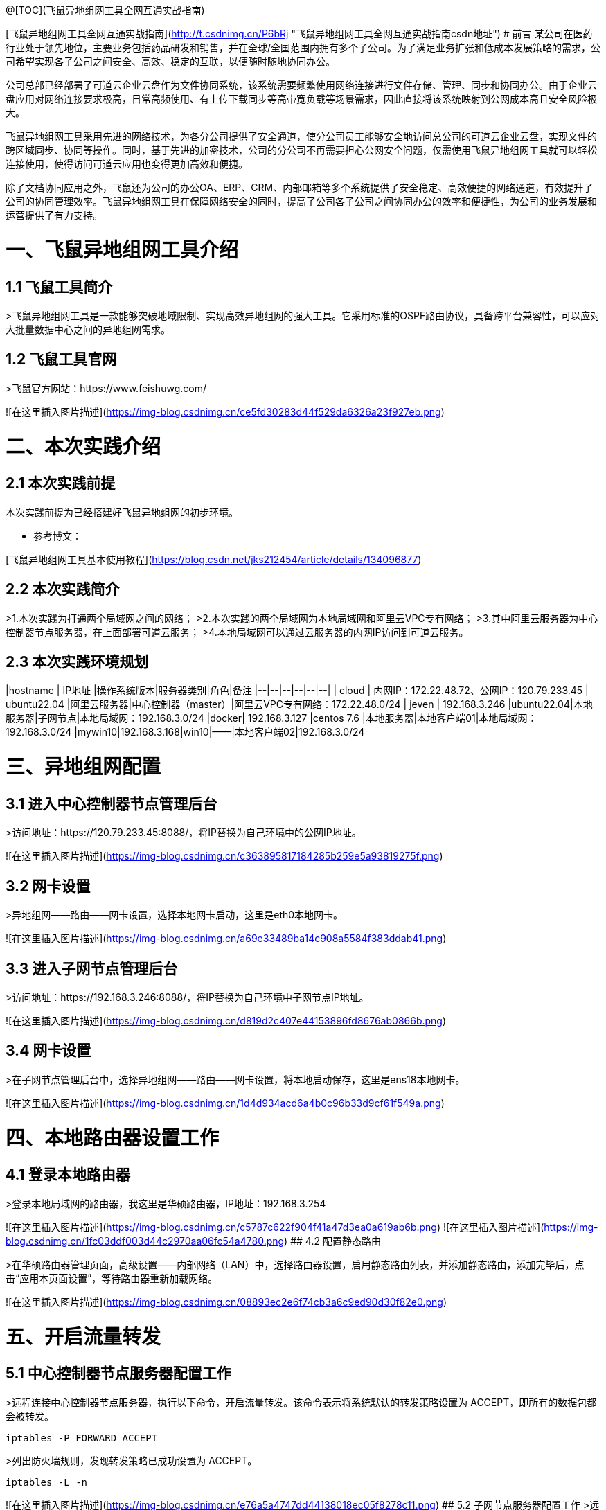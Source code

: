 @[TOC](飞鼠异地组网工具全网互通实战指南)  

[飞鼠异地组网工具全网互通实战指南](http://t.csdnimg.cn/P6bRj "飞鼠异地组网工具全网互通实战指南csdn地址")  
# 前言
某公司在医药行业处于领先地位，主要业务包括药品研发和销售，并在全球/全国范围内拥有多个子公司。为了满足业务扩张和低成本发展策略的需求，公司希望实现各子公司之间安全、高效、稳定的互联，以便随时随地协同办公。

公司总部已经部署了可道云企业云盘作为文件协同系统，该系统需要频繁使用网络连接进行文件存储、管理、同步和协同办公。由于企业云盘应用对网络连接要求极高，日常高频使用、有上传下载同步等高带宽负载等场景需求，因此直接将该系统映射到公网成本高且安全风险极大。

飞鼠异地组网工具采用先进的网络技术，为各分公司提供了安全通道，使分公司员工能够安全地访问总公司的可道云企业云盘，实现文件的跨区域同步、协同等操作。同时，基于先进的加密技术，公司的分公司不再需要担心公网安全问题，仅需使用飞鼠异地组网工具就可以轻松连接使用，使得访问可道云应用也变得更加高效和便捷。

除了文档协同应用之外，飞鼠还为公司的办公OA、ERP、CRM、内部邮箱等多个系统提供了安全稳定、高效便捷的网络通道，有效提升了公司的协同管理效率。飞鼠异地组网工具在保障网络安全的同时，提高了公司各子公司之间协同办公的效率和便捷性，为公司的业务发展和运营提供了有力支持。


# 一、飞鼠异地组网工具介绍
## 1.1 飞鼠工具简介
>飞鼠异地组网工具是一款能够突破地域限制、实现高效异地组网的强大工具。它采用标准的OSPF路由协议，具备跨平台兼容性，可以应对大批量数据中心之间的异地组网需求。




## 1.2 飞鼠工具官网
>飞鼠官方网站：https://www.feishuwg.com/




![在这里插入图片描述](https://img-blog.csdnimg.cn/ce5fd30283d44f529da6326a23f927eb.png)

# 二、本次实践介绍
## 2.1 本次实践前提
本次实践前提为已经搭建好飞鼠异地组网的初步环境。


- 参考博文：


[飞鼠异地组网工具基本使用教程](https://blog.csdn.net/jks212454/article/details/134096877)



## 2.2 本次实践简介
>1.本次实践为打通两个局域网之间的网络；
>2.本次实践的两个局域网为本地局域网和阿里云VPC专有网络；
>3.其中阿里云服务器为中心控制器节点服务器，在上面部署可道云服务；
>4.本地局域网可以通过云服务器的内网IP访问到可道云服务。



## 2.3 本次实践环境规划



|hostname  | IP地址 |操作系统版本|服务器类别|角色|备注
|--|--|--|--|--|--|
| cloud | 内网IP：172.22.48.72、公网IP：120.79.233.45 | ubuntu22.04 |阿里云服务器|中心控制器（master）|阿里云VPC专有网络：172.22.48.0/24
| jeven | 192.168.3.246 |ubuntu22.04|本地服务器|子网节点|本地局域网：192.168.3.0/24
|docker| 192.168.3.127 |centos 7.6  |本地服务器|本地客户端01|本地局域网：192.168.3.0/24
|mywin10|192.168.3.168|win10|——|本地客户端02|192.168.3.0/24




# 三、异地组网配置
## 3.1 进入中心控制器节点管理后台
>访问地址：https://120.79.233.45:8088/，将IP替换为自己环境中的公网IP地址。


![在这里插入图片描述](https://img-blog.csdnimg.cn/c363895817184285b259e5a93819275f.png)



## 3.2 网卡设置
>异地组网——路由——网卡设置，选择本地网卡启动，这里是eth0本地网卡。

![在这里插入图片描述](https://img-blog.csdnimg.cn/a69e33489ba14c908a5584f383ddab41.png)



## 3.3 进入子网节点管理后台
>访问地址：https://192.168.3.246:8088/，将IP替换为自己环境中子网节点IP地址。

![在这里插入图片描述](https://img-blog.csdnimg.cn/d819d2c407e44153896fd8676ab0866b.png)



## 3.4 网卡设置
>在子网节点管理后台中，选择异地组网——路由——网卡设置，将本地启动保存，这里是ens18本地网卡。



![在这里插入图片描述](https://img-blog.csdnimg.cn/1d4d934acd6a4b0c96b33d9cf61f549a.png)



# 四、本地路由器设置工作
## 4.1 登录本地路由器
>登录本地局域网的路由器，我这里是华硕路由器，IP地址：192.168.3.254


![在这里插入图片描述](https://img-blog.csdnimg.cn/c5787c622f904f41a47d3ea0a619ab6b.png)
![在这里插入图片描述](https://img-blog.csdnimg.cn/1fc03ddf003d44c2970aa06fc54a4780.png)
## 4.2 配置静态路由

>在华硕路由器管理页面，高级设置——内部网络（LAN）中，选择路由器设置，启用静态路由列表，并添加静态路由，添加完毕后，点击“应用本页面设置”，等待路由器重新加载网络。


![在这里插入图片描述](https://img-blog.csdnimg.cn/08893ec2e6f74cb3a6c9ed90d30f82e0.png)

# 五、开启流量转发
## 5.1 中心控制器节点服务器配置工作
>远程连接中心控制器节点服务器，执行以下命令，开启流量转发。该命令表示将系统默认的转发策略设置为 ACCEPT，即所有的数据包都会被转发。

```bash
iptables -P FORWARD ACCEPT
```


>列出防火墙规则，发现转发策略已成功设置为 ACCEPT。


```bash
iptables -L -n
```
![在这里插入图片描述](https://img-blog.csdnimg.cn/e76a5a4747dd44138018ec05f8278c11.png)
## 5.2 子网节点服务器配置工作
>远程连接子网节点服务器，执行以下命令，开启流量转发。该命令表示将系统默认的转发策略设置为 ACCEPT，即所有的数据包都会被转发。

```bash
iptables -P FORWARD ACCEPT
```
>列出防火墙规则，发现转发策略已成功设置为 ACCEPT。

```bash
iptables -L -n
```
![在这里插入图片描述](https://img-blog.csdnimg.cn/6aac075ddd834185bc988b727cc546e1.png)
# 六、测试网络通信情况
## 6.1 测试本地客户端01ping阿里云服务器内网IP
>在本地客户端01：192.168.3.127，ping阿里云内网：172.22.48.72，可以看到已经成功ping通。



```bash
 ping 172.22.48.72
```
![在这里插入图片描述](https://img-blog.csdnimg.cn/cb1a903387ce426e8ab16e69d6f3b0a7.png)
备注：想要阿里云的VPC专有网络可以Ping通本地内网：192.168.3.0/24的主机，需要在阿里云的VPC上配置静态路由即可，大家可以自行配置。



## 6.2 测试本地客户端02ping阿里云服务器内网IP
>在本地客户端02：192.168.3.168，ping阿里云内网：172.22.48.72，可以看到已经成功ping通。


![在这里插入图片描述](https://img-blog.csdnimg.cn/49ba0b419d3b43cfb155419d24c28deb.png)


# 七、部署kodbox应用


## 7.1 远程连接中心控制器节点服务器
>远程连接中心控制器节点服务器

```bash
ssh root@阿里云弹性公网IP地址
```


![在这里插入图片描述](https://img-blog.csdnimg.cn/1a0c7ec3e7bd45e688ea5a5c057ff790.png)


## 7.2 创建挂载目录
>执行以下命令，创建挂载目录。


```bash
mkdir -p /data/kodbox/{db,site}  && cd /data/kodbox
```






## 7.3 编辑docker-compose.yaml文件
>编辑docker-compose.yaml文件，kodbox映射的端口可以自行修改，这里修改为3655。



```yaml
version: '3.5'

services:
  db:
    image: mariadb
    command: --transaction-isolation=READ-COMMITTED --binlog-format=ROW
    volumes:
      - "./db:/var/lib/mysql"       #./db是数据库持久化目录，可以修改
      #- "./etc/mysql/conf.d:/etc/mysql/conf.d"       #增加自定义mysql配置
    environment:
      TZ: Asia/Shanghai
      MYSQL_ROOT_PASSWORD: kodbox
      MYSQL_DATABASE: kodbox
      MYSQL_USER: kodbox
      MYSQL_PASSWORD: kodbox
    restart: always
      
  app:
    image: kodcloud/kodbox
    ports:
      - 3655:80                       #左边是使用端口，可以修改
    links:
      - db
      - redis
    volumes:
      - "./site:/var/www/html"      #./site是站点目录位置，可以修改
    restart: always

  redis:
    image: redis:alpine
    environment:
      - "TZ=Asia/Shanghai"
    restart: always
```
## 7.4 创建kodbox应用
>使用docker compsoe，快速创建kodbox应用。

```bash
 docker compose up -d
```

![在这里插入图片描述](https://img-blog.csdnimg.cn/cb3b460439e643a79b0a55e08c2ce9b1.png)

## 7.5 检查kodbox容器状态
>检查kodbox相关容器状态，确保容器正常启动。


```bash
root@cloud:/data/kodbox# docker compose ps
NAME             IMAGE             COMMAND                                                                             SERVICE   CREATED         STATUS         PORTS
kodbox-app-1     kodcloud/kodbox   "/entrypoint.sh /usr/bin/supervisord -n -c /etc/supervisord.conf"                   app    5 minutes ago   Up 5 minutes   443/tcp, 9000/tcp, 0.0.0.0:3655->80/tcp, :::3655->80/tcp
kodbox-db-1      mariadb           "docker-entrypoint.sh --transaction-isolation=READ-COMMITTED --binlog-format=ROW"   db    5 minutes ago   Up 5 minutes   3306/tcp
kodbox-redis-1   redis:alpine      "docker-entrypoint.sh redis-server"                                                 redis    5 minutes ago   Up 5 minutes   6379/tcp
```
## 7.6 检查kodbox容器日志
>检查kodbox容器运行日志，确保kodbox服务正常运行。

```bash
docker logs kodbox-app-1
```


![在这里插入图片描述](https://img-blog.csdnimg.cn/4c4a3bc561534f38a1c818b596ce921d.png)




# 八、安全设置检查
## 8.1 防火墙设置
>检查ufw状态，确保ufw处于关闭状态，如果开启ufw，需要放行3655端口。


```bash
root@cloud:/data/kodbox# systemctl status ufw
● ufw.service - Uncomplicated firewall
     Loaded: loaded (/lib/systemd/system/ufw.service; disabled; vendor preset: enabled)
     Active: inactive (dead)
       Docs: man:ufw(8)

Oct 28 23:09:51 cloud systemd[1]: Stopping Uncomplicated firewall...
Oct 28 23:09:51 cloud ufw-init[28623]: Skip stopping firewall: ufw (not enabled)
Oct 28 23:09:51 cloud systemd[1]: ufw.service: Succeeded.
Oct 28 23:09:51 cloud systemd[1]: Stopped Uncomplicated firewall.
```


## 8.2 云服务器放行端口


>打开阿里云的云服务器安全组管理页面，在入方向上放行TCP/3655端口。如果是阿里云轻量应用服务器，则是安全组替换了防火墙管理，需要在防火墙管理页面，添加规则，放行3655端口。


![在这里插入图片描述](https://img-blog.csdnimg.cn/62c7112543a640e2aed064e452c82a95.png)



# 九、kodbox的初始化配置
## 9.1 进入初始化配置页面
>本地windows客户端，打开浏览器，输入地址：http://172.22.48.72:3655/，将IP换为自己环境中中心控制器节点服务器内网地址。



![在这里插入图片描述](https://img-blog.csdnimg.cn/df4d6fed1fe94d34912d0652d2c83558.png)
## 9.2 环境检查
>在kodbox的初始配置页面，环境自动检查成功后，点击“下一步”。


![在这里插入图片描述](https://img-blog.csdnimg.cn/895c5c60a5b6498f84aa684633d28985.png)
## 9.3 数据库配置
>数据库类型：MySQL 
>服务器：db 
>用户名: root 
>密码：kodbox 
>数据库名称：kodbox
>系统缓存类型：Redis
>服务器：redis
>端口：6379
>点击“确定”即可。


![在这里插入图片描述](https://img-blog.csdnimg.cn/28bc83d6a3fe4943941641a385828fc3.png)


## 9.4 账号设置
>设置账号admin的密码，自定义设置即可。


![在这里插入图片描述](https://img-blog.csdnimg.cn/bcef557c691d4c66b817716fe34cf047.png)

## 9.5 完成初始化配置
>设置完admin的密码后，会提示“安装成功”，表示当前kodbox应用初始化已完成。


![在这里插入图片描述](https://img-blog.csdnimg.cn/c3375cec8bc340d7a4318b603b55b5b3.png)



# 十、本地访问kodbox应用
## 10.1 登录kodbox

>访问地址：http://172.22.48.72:3655/#user/login，将IP替换为自己中心控制器节点服务器的内网IP。


![在这里插入图片描述](https://img-blog.csdnimg.cn/7a6e094babe84c769fc74bcc3dc06b7b.png)
## 10.2 访问kodbox应用
>输入完账号密码后，进入到kodbox首页。


![在这里插入图片描述](https://img-blog.csdnimg.cn/b4634e7727d14a38af7844ce58c3a567.png)

# 十一、相关链接

- 相关链接：





[飞鼠异地组网工具基本使用教程](https://blog.csdn.net/jks212454/article/details/134096877)
[飞鼠官方网站](https://www.feishuwg.com/)
